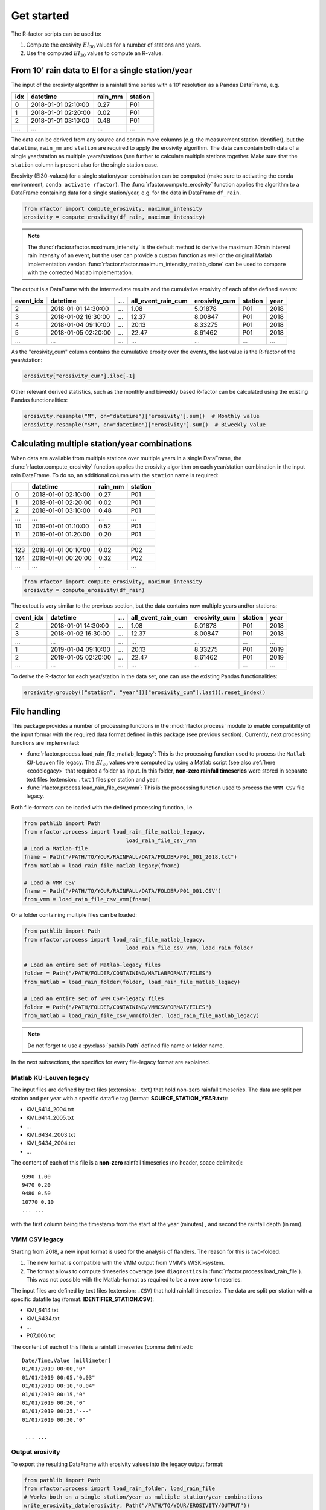 .. _getstarted:

Get started
============

The R-factor scripts can be used to:

1. Compute the erosivity :math:`EI_{30}` values for a number of stations and
   years.
2. Use the computed :math:`EI_{30}` values to compute an R-value.


From 10' rain data to EI for a single station/year
--------------------------------------------------

The input of the erosivity algorithm is a rainfall time series with a 10'
resolution as a Pandas DataFrame, e.g.

+-----+---------------------+-----------+-----------+
| idx | datetime            | rain_mm   | station   |
+=====+=====================+===========+===========+
|  0  | 2018-01-01 02:10:00 |      0.27 |      P01  |
+-----+---------------------+-----------+-----------+
|  1  | 2018-01-01 02:20:00 |      0.02 |      P01  |
+-----+---------------------+-----------+-----------+
|  2  | 2018-01-01 03:10:00 |      0.48 |      P01  |
+-----+---------------------+-----------+-----------+
| ... | ...                 | ...       |      ...  |
+-----+---------------------+-----------+-----------+

The data can be derived from any source and contain more columns (e.g. the
measurement station identifier), but the ``datetime``, ``rain_mm`` and
``station`` are required to apply the erosivity algorithm. The data can
contain both data of a single year/station  as multiple years/stations (see
further to calculate multiple stations together. Make sure that the
``station`` column is present also for the single station case.

Erosivity (EI30-values) for a single station/year combination can be computed
(make sure to activating the conda environment, ``conda activate rfactor``).
The :func:`rfactor.compute_erosivity` function applies the algorithm to a
DataFrame containing data for a single station/year, e.g. for the data in
DataFrame ``df_rain``.

.. code-block:: python

    from rfactor import compute_erosivity, maximum_intensity
    erosivity = compute_erosivity(df_rain, maximum_intensity)

.. note::

    The :func:`rfactor.rfactor.maximum_intensity` is the default method to
    derive the maximum 30min interval rain intensity of an event, but the user
    can provide a custom function as well or the original Matlab
    implementation version
    :func:`rfactor.rfactor.maximum_intensity_matlab_clone` can be used to
    compare with the corrected Matlab implementation.

The output is a DataFrame with the intermediate results and the cumulative
erosivity of each of the defined events:

+-------------+---------------------+--------+----------------------+-----------------+---------+------+
|   event_idx | datetime            |   ...  |   all_event_rain_cum |   erosivity_cum | station | year |
+=============+=====================+========+======================+=================+=========+======+
|           2 | 2018-01-01 14:30:00 |   ...  |                 1.08 |         5.01878 |   P01   | 2018 |
+-------------+---------------------+--------+----------------------+-----------------+---------+------+
|           3 | 2018-01-02 16:30:00 |   ...  |                12.37 |         8.00847 |   P01   | 2018 |
+-------------+---------------------+--------+----------------------+-----------------+---------+------+
|           4 | 2018-01-04 09:10:00 |   ...  |                20.13 |         8.33275 |   P01   | 2018 |
+-------------+---------------------+--------+----------------------+-----------------+---------+------+
|           5 | 2018-01-05 02:20:00 |   ...  |                22.47 |         8.61462 |   P01   | 2018 |
+-------------+---------------------+--------+----------------------+-----------------+---------+------+
|         ... | ...                 |   ...  |                ...   |        ...      |   ...   | ...  |
+-------------+---------------------+--------+----------------------+-----------------+---------+------+


As the "erosivity_cum" column contains the cumulative erosity over the events,
the last value is the R-factor of the year/station:

.. code-block:: python

    erosivity["erosivity_cum"].iloc[-1]

Other relevant derived statistics, such as the monthly and biweekly based
R-factor can be calculated using the existing Pandas functionalities:

.. code-block:: python

    erosivity.resample("M", on="datetime")["erosivity"].sum()  # Monthly value
    erosivity.resample("SM", on="datetime")["erosivity"].sum()  # Biweekly value


Calculating multiple station/year combinations
----------------------------------------------

When data are available from multiple stations over multiple years in a single
DataFrame, the :func:`rfactor.compute_erosivity` function applies the
erosivity algorithm on each year/station combination in the input rain
DataFrame. To do so, an additional column with the ``station`` name is
required:

+-----+---------------------+-----------+---------+
|     | datetime            | rain_mm   | station |
+=====+=====================+===========+=========+
|  0  | 2018-01-01 02:10:00 |      0.27 |   P01   |
+-----+---------------------+-----------+---------+
|  1  | 2018-01-01 02:20:00 |      0.02 |   P01   |
+-----+---------------------+-----------+---------+
|  2  | 2018-01-01 03:10:00 |      0.48 |   P01   |
+-----+---------------------+-----------+---------+
| ... |       ...           |     ...   |   ...   |
+-----+---------------------+-----------+---------+
|  10 | 2019-01-01 01:10:00 |      0.52 |   P01   |
+-----+---------------------+-----------+---------+
|  11 | 2019-01-01 01:20:00 |      0.20 |   P01   |
+-----+---------------------+-----------+---------+
| ... |       ...           |     ...   |   ...   |
+-----+---------------------+-----------+---------+
| 123 | 2018-01-01 00:10:00 |      0.02 |   P02   |
+-----+---------------------+-----------+---------+
| 124 | 2018-01-01 00:20:00 |      0.32 |   P02   |
+-----+---------------------+-----------+---------+
| ... |       ...           |     ...   |   ...   |
+-----+---------------------+-----------+---------+


.. code-block:: python

    from rfactor import compute_erosivity, maximum_intensity
    erosivity = compute_erosivity(df_rain)

The output is very similar to the previous section, but the data contains now
multiple years and/or stations:

+-------------+---------------------+--------+----------------------+-----------------+---------+------+
|   event_idx | datetime            |   ...  |   all_event_rain_cum |   erosivity_cum | station | year |
+=============+=====================+========+======================+=================+=========+======+
|           2 | 2018-01-01 14:30:00 |   ...  |                 1.08 |         5.01878 |   P01   | 2018 |
+-------------+---------------------+--------+----------------------+-----------------+---------+------+
|           3 | 2018-01-02 16:30:00 |   ...  |                12.37 |         8.00847 |   P01   | 2018 |
+-------------+---------------------+--------+----------------------+-----------------+---------+------+
|         ... | ...                 |   ...  |                ...   |        ...      |   ...   | ...  |
+-------------+---------------------+--------+----------------------+-----------------+---------+------+
|           1 | 2019-01-04 09:10:00 |   ...  |                20.13 |         8.33275 |   P01   | 2019 |
+-------------+---------------------+--------+----------------------+-----------------+---------+------+
|           2 | 2019-01-05 02:20:00 |   ...  |                22.47 |         8.61462 |   P01   | 2019 |
+-------------+---------------------+--------+----------------------+-----------------+---------+------+
|         ... | ...                 |   ...  |                ...   |        ...      |   ...   | ...  |
+-------------+---------------------+--------+----------------------+-----------------+---------+------+

To derive the R-factor for each year/station in the data set, one can use the
existing Pandas functionalities:

.. code-block:: python

    erosivity.groupby(["station", "year"])["erosivity_cum"].last().reset_index()


File handling
-------------

This package provides a number of processing functions in the
:mod:`rfactor.process` module to enable compatibility of the input formar with
the required data format defined in this package (see previous section).
Currently, next processing functions are implemented:

- :func:`rfactor.process.load_rain_file_matlab_legacy`: This is the processing
  function used to process the ``Matlab KU-Leuven`` file legacy. The
  :math:`EI_{30}` values were computed by using a Matlab script (see also
  :ref:`here <codelegacy>` that required a folder as input. In this folder,
  **non-zero rainfall timeseries** were stored in separate text files (extension:
  ``.txt`` ) files per station and year.
- :func:`rfactor.process.load_rain_file_csv_vmm`: This is the processing
  function used to process the ``VMM CSV`` file legacy.

Both file-formats can be loaded with the defined processing function, i.e.

.. code-block:: python

    from pathlib import Path
    from rfactor.process import load_rain_file_matlab_legacy,
                                    load_rain_file_csv_vmm
    # Load a Matlab-file
    fname = Path("/PATH/TO/YOUR/RAINFALL/DATA/FOLDER/P01_001_2018.txt")
    from_matlab = load_rain_file_matlab_legacy(fname)

    # Load a VMM CSV
    fname = Path("/PATH/TO/YOUR/RAINFALL/DATA/FOLDER/P01_001.CSV")
    from_vmm = load_rain_file_csv_vmm(fname)

Or a folder containing multiple files can be loaded:

.. code-block:: python

    from pathlib import Path
    from rfactor.process import load_rain_file_matlab_legacy,
                                    load_rain_file_csv_vmm, load_rain_folder

    # Load an entire set of Matlab-legacy files
    folder = Path("/PATH/FOLDER/CONTAINING/MATLABFORMAT/FILES")
    from_matlab = load_rain_folder(folder, load_rain_file_matlab_legacy)

    # Load an entire set of VMM CSV-legacy files
    folder = Path("/PATH/FOLDER/CONTAINING/VMMCSVFORMAT/FILES")
    from_matlab = load_rain_file_csv_vmm(folder, load_rain_file_matlab_legacy)

.. note::

    Do not forget to use a :py:class:`pathlib.Path` defined file name or
    folder name.

In the next subsections, the specifics for every file-legacy format are
explained.

Matlab KU-Leuven legacy
~~~~~~~~~~~~~~~~~~~~~~~

The input files are defined by text files (extension: ``.txt``) that
hold non-zero rainfall timeseries. The data are split per station and
per year with a specific datafile tag (format: **SOURCE\_STATION\_YEAR.txt**):

-  KMI\_6414\_2004.txt
-  KMI\_6414\_2005.txt
-  ...
-  KMI\_6434\_2003.txt
-  KMI\_6434\_2004.txt
-  ...

The content of each of this file is a **non-zero** rainfall timeseries
(no header, space delimited):

::

     9390 1.00
     9470 0.20
     9480 0.50
     10770 0.10
     ... ...

with the first column being the timestamp from the start of the year
(minutes) , and second the rainfall depth (in mm).

VMM CSV legacy
~~~~~~~~~~~~~~

Starting from 2018, a new input format is used for the analysis of flanders.
The reason for this is two-folded:

1. The new format is compatible with the VMM output from VMM's WISKI-system.
2. The format allows to compute timeseries coverage (see ``diagnostics`` in
   :func:`rfactor.process.load_rain_file`). This was not possible with the
   Matlab-format as required to be a **non-zero**-timeseries.

The input files are defined by text files (extension: ``.CSV``) that hold
rainfall timeseries. The data are split per station with a specific datafile
tag (format: **IDENTIFIER_STATION.CSV**):

-  KMI\_6414.txt
-  KMI\_6434.txt
-  ...
-  P07\_006.txt

The content of each of this file is a rainfall timeseries (comma delimited):

::

    Date/Time,Value [millimeter]
    01/01/2019 00:00,"0"
    01/01/2019 00:05,"0.03"
    01/01/2019 00:10,"0.04"
    01/01/2019 00:15,"0"
    01/01/2019 00:20,"0"
    01/01/2019 00:25,"---"
    01/01/2019 00:30,"0"

     ... ...

Output erosivity
~~~~~~~~~~~~~~~~

To export the resulting DataFrame with erosivity values into the legacy output format:

.. code-block:: python

    from pathlib import Path
    from rfactor.process import load_rain_folder, load_rain_file
    # Works both on a single station/year as multiple station/year combinations
    write_erosivity_data(erosivity, Path("/PATH/TO/YOUR/EROSIVITY/OUTPUT"))



Analyse R-values
----------------

The R-value is determined by the number of years and stations the users wishes
to consider to compute the R value. By using Pandas DataFrame to store the
erosivity, all funtionalities for slicing/filtering/plotting/... are available
directly.

For example, consider one wants to compute the R-value for 2017 and 2018, for
Ukkel (stations: KMI\_6447 and KMI\_FS3):

.. code-block:: python
    erosivity_selected = erosivity[(erosivity["year"].isin([2017, 2018])) &
                       (erosivity["station"].isin(['KMI\_6447', 'KMI\_FS3']))]

Resample input rainfall data
----------------------------

The current implementation of the R-factor are valid on a resolution of
10-minutes. A resampling module allowing you to resample to a 10-minute
resolution is provided in the package:

.. code-block:: python

    # import
    import pandas as pd
    from rfactor.process import resample_rainfall
    #input
    df = pd.DataFrame(columns=["datetime", "rain_mm"])
    freq="15T"
    df["datetime"] = pd.date_range("2018-01-01 03:30", periods=6, freq=freq)
    df["rain_mm"] = [0, 0.08, 0, 0.21, 0.05, 0]
    df.index = df["datetime"]
    df.index.freq = freq

    # standard resampling to 10 minutes is implemented
    df_o = resample_rainfall(df)

    # print
    print(df_o)

Resampling to other frequencies is also supported:

.. code-block:: python

    df_o = resample_rainfall(df,output_frequency="20T")

    # print
    print(df_o)
